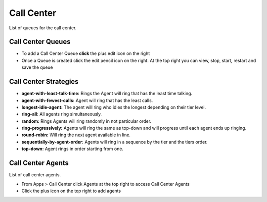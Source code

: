 ############
Call Center
############

List of queues for the call center.


.. image:: ../_static/images/fusionpbx_call_center1.jpg
        :scale: 85%

Call Center Queues
=====================


.. image:: ../_static/images/fusionpbx_call_center_queue.jpg
        :scale: 85%

*  To add a Call Center Queue **click** the plus edit icon on the right


*  Once a Queue is created click the edit pencil icon on the right.  At the top right you can view, stop, start, restart and save the queue



Call Center Strategies
=========================

.. image:: ../_static/images/applications/call_center/fusionpbx_call_center_strategy.jpg
        :scale: 85%
 

* **agent-with-least-talk-time:**  Rings the Agent will ring that has the least time talking.
* **agent-with-fewest-calls:**  Agent will ring that has the least calls.
* **longest-idle-agent:**  The agent will ring who idles the longest depending on their tier level.
* **ring-all:**  All agents ring simultaneously.
* **random:**  Rings Agents will ring randomly in not particular order.
* **ring-progressively:**  Agents will ring the same as top-down and will progress until each agent ends up ringing.
* **round-robin:**  Will ring the next agent available in line.
* **sequentially-by-agent-order:**  Agents will ring in a sequence by the tier and the tiers order.
* **top-down:**  Agent rings in order starting from one.


Call Center Agents
====================

List of call center agents.


.. image:: ../_static/images/fusionpbx_call_center_agents.jpg
        :scale: 85%


*  From Apps > Call Center click Agents at the top right to access Call Center Agents
*  Click the plus icon on the top right to add agents



